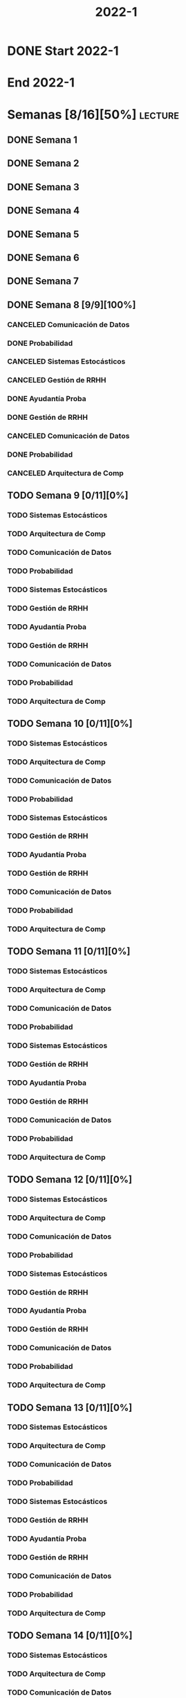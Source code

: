 #+title: 2022-1
#+FILETAGS: :university:

* DONE Start 2022-1
SCHEDULED: <2022-03-14 Mon>
* End 2022-1
SCHEDULED: <2022-07-08 Fri>
* Semanas [8/16][50%] :lecture:
** DONE Semana 1
** DONE Semana 2
** DONE Semana 3
** DONE Semana 4
** DONE Semana 5
** DONE Semana 6
** DONE Semana 7
** DONE Semana 8 [9/9][100%]
CLOSED: [2022-05-07 Sat 17:21]
:LOGBOOK:
- State "DONE"       from "TODO"       [2022-05-07 Sat 17:21]
:END:
*** CANCELED Comunicación de Datos
CLOSED: [2022-05-02 Mon 15:20] SCHEDULED: <2022-05-03 Tue 09:00-10:30>
:LOGBOOK:
- State "CANCELED"   from              [2022-05-02 Mon 15:20]
:END:
*** DONE Probabilidad
CLOSED: [2022-05-04 Wed 11:04] SCHEDULED: <2022-05-03 Tue 10:50-13:00>
:LOGBOOK:
- State "DONE"       from              [2022-05-04 Wed 11:04]
:END:
*** CANCELED Sistemas Estocásticos
CLOSED: [2022-05-02 Mon 20:28] SCHEDULED: <2022-05-03 Tue 14:30-16:40>
:LOGBOOK:
- State "CANCELED"   from              [2022-05-02 Mon 20:28]
:END:

*** CANCELED Gestión de RRHH
CLOSED: [2022-05-02 Mon 15:24] SCHEDULED: <2022-05-03 Tue 16:50-19:00>
:LOGBOOK:
- State "CANCELED"   from              [2022-05-02 Mon 15:24] \\
  Gonna have to pass this up.
:END:

*** DONE Ayudantía Proba
CLOSED: [2022-05-04 Wed 16:11] SCHEDULED: <2022-05-04 Wed 14:30-16:30>
:LOGBOOK:
- State "DONE"       from "TODO"       [2022-05-04 Wed 16:11]
:END:
*** DONE Gestión de RRHH
CLOSED: [2022-05-06 Fri 10:35] SCHEDULED: <2022-05-05 Thu 08:30-10:40>
:LOGBOOK:
- State "DONE"       from "TODO"       [2022-05-06 Fri 10:35]
:END:
*** CANCELED Comunicación de Datos
CLOSED: [2022-05-02 Mon 15:24] SCHEDULED: <2022-05-05 Thu 09:00-10:30>
:LOGBOOK:
- State "CANCELED"   from              [2022-05-02 Mon 15:24]
:END:
*** DONE Probabilidad
CLOSED: [2022-05-06 Fri 10:43] SCHEDULED: <2022-05-06 Fri 08:30-10:40>
:LOGBOOK:
- State "DONE"       from "TODO"       [2022-05-06 Fri 10:43]
:END:
*** CANCELED Arquitectura de Comp
CLOSED: [2022-05-02 Mon 15:27] SCHEDULED: <2022-05-06 Fri 12:00-13:00>
:LOGBOOK:
- State "CANCELED"   from              [2022-05-02 Mon 15:27] \\
  Workshop instead.
:END:
** TODO Semana 9 [0/11][0%]
*** TODO Sistemas Estocásticos
SCHEDULED: <2022-05-16 Mon 08:30-10:40>
*** TODO Arquitectura de Comp
SCHEDULED: <2022-05-16 Mon 16:50-19:00>
*** TODO Comunicación de Datos
SCHEDULED: <2022-05-17 Tue 09:00-10:30>
*** TODO Probabilidad
SCHEDULED: <2022-05-17 Tue 10:50-13:00>
*** TODO Sistemas Estocásticos
SCHEDULED: <2022-05-17 Tue 14:30-16:40>
*** TODO Gestión de RRHH
SCHEDULED: <2022-05-17 Tue 16:50-19:00>
*** TODO Ayudantía Proba
SCHEDULED: <2022-05-18 Wed 14:30-16:30>
*** TODO Gestión de RRHH
SCHEDULED: <2022-05-19 Thu 08:30-10:40>
*** TODO Comunicación de Datos
SCHEDULED: <2022-05-19 Thu 09:00-10:30>
*** TODO Probabilidad
SCHEDULED: <2022-05-20 Fri 08:30-10:40>
*** TODO Arquitectura de Comp
SCHEDULED: <2022-05-20 Fri 12:00-13:00>
** TODO Semana 10 [0/11][0%]
*** TODO Sistemas Estocásticos
SCHEDULED: <2022-05-23 Mon 08:30-10:40>
*** TODO Arquitectura de Comp
SCHEDULED: <2022-05-23 Mon 16:50-19:00>
*** TODO Comunicación de Datos
SCHEDULED: <2022-05-24 Tue 09:00-10:30>
*** TODO Probabilidad
SCHEDULED: <2022-05-24 Tue 10:50-13:00>
*** TODO Sistemas Estocásticos
SCHEDULED: <2022-05-24 Tue 14:30-16:40>

*** TODO Gestión de RRHH
SCHEDULED: <2022-05-24 Tue 16:50-19:00>
*** TODO Ayudantía Proba
SCHEDULED: <2022-05-25 Wed 14:30-16:30>
*** TODO Gestión de RRHH
SCHEDULED: <2022-05-26 Thu 08:30-10:40>
*** TODO Comunicación de Datos
SCHEDULED: <2022-05-26 Thu 09:00-10:30>
*** TODO Probabilidad
SCHEDULED: <2022-05-27 Fri 08:30-10:40>
*** TODO Arquitectura de Comp
SCHEDULED: <2022-05-27 Fri 12:00-13:00>
** TODO Semana 11 [0/11][0%]
*** TODO Sistemas Estocásticos
SCHEDULED: <2022-05-30 Mon 08:30-10:40>
*** TODO Arquitectura de Comp
SCHEDULED: <2022-05-30 Mon 16:50-19:00>
*** TODO Comunicación de Datos
SCHEDULED: <2022-05-31 Tue 09:00-10:30>
*** TODO Probabilidad
SCHEDULED: <2022-05-31 Tue 10:50-13:00>
*** TODO Sistemas Estocásticos
SCHEDULED: <2022-05-31 Tue 14:30-16:40>
*** TODO Gestión de RRHH
SCHEDULED: <2022-05-31 Tue 16:50-19:00>
*** TODO Ayudantía Proba
SCHEDULED: <2022-06-01 Wed 14:30-16:30>
*** TODO Gestión de RRHH
SCHEDULED: <2022-06-02 Thu 08:30-10:40>
*** TODO Comunicación de Datos
SCHEDULED: <2022-06-02 Thu 09:00-10:30>
*** TODO Probabilidad
SCHEDULED: <2022-06-03 Fri 08:30-10:40>
*** TODO Arquitectura de Comp
SCHEDULED: <2022-06-03 Fri 12:00-13:00>
** TODO Semana 12 [0/11][0%]
*** TODO Sistemas Estocásticos
SCHEDULED: <2022-06-06 Mon 08:30-10:40>
*** TODO Arquitectura de Comp
SCHEDULED: <2022-06-06 Mon 16:50-19:00>
*** TODO Comunicación de Datos
SCHEDULED: <2022-06-07 Tue 09:00-10:30>
*** TODO Probabilidad
SCHEDULED: <2022-06-07 Tue 10:50-13:00>
*** TODO Sistemas Estocásticos
SCHEDULED: <2022-06-07 Tue 14:30-16:40>
*** TODO Gestión de RRHH
SCHEDULED: <2022-06-07 Tue 16:50-19:00>
*** TODO Ayudantía Proba
SCHEDULED: <2022-06-08 Wed 14:30-16:30>
*** TODO Gestión de RRHH
SCHEDULED: <2022-06-09 Thu 08:30-10:40>
*** TODO Comunicación de Datos
SCHEDULED: <2022-06-09 Thu 09:00-10:30>
*** TODO Probabilidad
SCHEDULED: <2022-06-10 Fri 08:30-10:40>
*** TODO Arquitectura de Comp
SCHEDULED: <2022-06-10 Fri 12:00-13:00>
** TODO Semana 13 [0/11][0%]
*** TODO Sistemas Estocásticos
SCHEDULED: <2022-06-13 Mon 08:30-10:40>
*** TODO Arquitectura de Comp
SCHEDULED: <2022-06-13 Mon 16:50-19:00>
*** TODO Comunicación de Datos
SCHEDULED: <2022-06-14 Tue 09:00-10:30>
*** TODO Probabilidad
SCHEDULED: <2022-06-14 Tue 10:50-13:00>
*** TODO Sistemas Estocásticos
SCHEDULED: <2022-06-14 Tue 14:30-16:40>
*** TODO Gestión de RRHH
SCHEDULED: <2022-06-14 Tue 16:50-19:00>
*** TODO Ayudantía Proba
SCHEDULED: <2022-06-15 Wed 14:30-16:30>
*** TODO Gestión de RRHH
SCHEDULED: <2022-06-16 Thu 08:30-10:40>
*** TODO Comunicación de Datos
SCHEDULED: <2022-06-16 Thu 09:00-10:30>
*** TODO Probabilidad
SCHEDULED: <2022-06-17 Fri 08:30-10:40>
*** TODO Arquitectura de Comp
SCHEDULED: <2022-06-17 Fri 12:00-13:00>
** TODO Semana 14 [0/11][0%]
*** TODO Sistemas Estocásticos
SCHEDULED: <2022-06-20 Mon 08:30-10:40>
*** TODO Arquitectura de Comp
SCHEDULED: <2022-06-20 Mon 16:50-19:00>
*** TODO Comunicación de Datos
SCHEDULED: <2022-06-21 Tue 09:00-10:30>
*** TODO Probabilidad
SCHEDULED: <2022-06-21 Tue 10:50-13:00>
*** TODO Sistemas Estocásticos
SCHEDULED: <2022-06-21 Tue 14:30-16:40>
*** TODO Gestión de RRHH
SCHEDULED: <2022-06-21 Tue 16:50-19:00>
*** TODO Ayudantía Proba
SCHEDULED: <2022-06-22 Wed 14:30-16:30>
*** TODO Gestión de RRHH
SCHEDULED: <2022-06-23 Thu 08:30-10:40>
*** TODO Comunicación de Datos
SCHEDULED: <2022-06-23 Thu 09:00-10:30>
*** TODO Probabilidad
SCHEDULED: <2022-06-24 Fri 08:30-10:40>
*** TODO Arquitectura de Comp
SCHEDULED: <2022-06-24 Fri 12:00-13:00>
** TODO Semana 15 [0/11][0%]
*** TODO Sistemas Estocásticos
SCHEDULED: <2022-06-27 Mon 08:30-10:40>
*** TODO Arquitectura de Comp
SCHEDULED: <2022-06-27 Mon 16:50-19:00>
*** TODO Comunicación de Datos
SCHEDULED: <2022-06-28 Tue 09:00-10:30>
*** TODO Probabilidad
SCHEDULED: <2022-06-28 Tue 10:50-13:00>
*** TODO Sistemas Estocásticos
SCHEDULED: <2022-06-28 Tue 14:30-16:40>
*** TODO Gestión de RRHH
SCHEDULED: <2022-06-28 Tue 16:50-19:00>
*** TODO Ayudantía Proba
SCHEDULED: <2022-06-29 Wed 14:30-16:30>
*** TODO Gestión de RRHH
SCHEDULED: <2022-06-30 Thu 08:30-10:40>
*** TODO Comunicación de Datos
SCHEDULED: <2022-06-30 Thu 09:00-10:30>
*** TODO Probabilidad
SCHEDULED: <2022-07-01 Fri 08:30-10:40>
*** TODO Arquitectura de Comp
SCHEDULED: <2022-07-01 Fri 12:00-13:00>
** TODO Semana 16 [0/11][0%]
*** TODO Sistemas Estocásticos
SCHEDULED: <2022-07-04 Mon 08:30-10:40>
*** TODO Arquitectura de Comp
SCHEDULED: <2022-07-04 Mon 16:50-19:00>
*** TODO Comunicación de Datos
SCHEDULED: <2022-07-05 Tue 09:00-10:30>
*** TODO Probabilidad
SCHEDULED: <2022-07-05 Tue 10:50-13:00>
*** TODO Sistemas Estocásticos
SCHEDULED: <2022-07-05 Tue 14:30-16:40>
*** TODO Gestión de RRHH
SCHEDULED: <2022-07-05 Tue 16:50-19:00>
*** TODO Ayudantía Proba
SCHEDULED: <2022-07-06 Wed 14:30-16:30>
*** TODO Gestión de RRHH
SCHEDULED: <2022-07-07 Thu 08:30-10:40>
*** TODO Comunicación de Datos
SCHEDULED: <2022-07-07 Thu 09:00-10:30>
*** TODO Probabilidad
SCHEDULED: <2022-07-08 Fri 08:30-10:40>
*** TODO Arquitectura de Comp
SCHEDULED: <2022-07-08 Fri 12:00-13:00>
* Evaluaciones
** Arquitectura de Computadores
*** DONE taller 1
SCHEDULED: <2022-04-29 Fri>
*** DONE taller 2
CLOSED: [2022-05-06 Fri 11:19] SCHEDULED: <2022-05-06 Fri 12:00-13:00>
:LOGBOOK:
- State "DONE"       from "NEXT"       [2022-05-06 Fri 11:19]
- State "NEXT"       from "TODO"       [2022-05-04 Wed 12:18]
:END:
** Comunicación de Datos
*** DONE prueba1
CLOSED: [2022-05-06 Fri 20:34] SCHEDULED: <2022-05-06 Fri 18:00-19:00>
:LOGBOOK:
- State "DONE"       from "NEXT"       [2022-05-06 Fri 20:34]
- State "NEXT"       from "TODO"       [2022-05-04 Wed 12:18]
:END:
** Probabilidad y Estadística
*** DONE prueba 1 (25%)
CLOSED: [2022-04-23 Sat 22:27] SCHEDULED: <2022-04-20 Wed 10:50>
:LOGBOOK:
- State "DONE"       from              [2022-04-23 Sat 22:27]
:END:
- Apr 20
*** NEXT prueba 2 (35%)
SCHEDULED: <2022-06-03 Fri 10:50>
:LOGBOOK:
- State "NEXT"       from "TODO"       [2022-05-04 Wed 12:18]
:END:
- Con computador.
- Jun 03
*** TODO prueba 3 (40%)
SCHEDULED: <2022-07-06 Wed 10:50>
- Jul 06
** Sistemas Estocásticos
*** Certámenes
**** DONE Certamen 1
CLOSED: [2022-05-04 Wed 11:04] SCHEDULED: <2022-05-03 Tue 16:50-19:00>
:LOGBOOK:
- State "DONE"       from              [2022-05-04 Wed 11:04]
:END:
- Mayo 3

**** TODO Certamen 2
SCHEDULED: <2022-06-21 Tue>
*** Tests
**** DONE Test1
CLOSED: [2022-04-11 Mon 11:33] SCHEDULED: <2022-04-04 Mon 08:30-10:40>
:LOGBOOK:
- State "DONE"       from              [2022-04-11 Mon 11:33]
:END:
**** DONE Test2
CLOSED: [2022-04-23 Sat 22:28] SCHEDULED: <2022-04-22 Fri>
:LOGBOOK:
- State "DONE"       from              [2022-04-23 Sat 22:28]
:END:
- Era el 19/04 pero ahora es 22.
- Guía para la casa.
- De viernes a sábado.
- De a 3.

- No bivariados.

**** NEXT Test3
SCHEDULED: <2022-05-26 Thu>
:LOGBOOK:
- State "NEXT"       from "TODO"       [2022-05-04 Wed 12:18]
:END:
- Mayo 26

**** TODO Test4
SCHEDULED: <2022-06-15 Wed>
- Junio 15

** Gestión de RRHH
*** DONE Prueba1
CLOSED: [2022-05-01 Sun 15:22] SCHEDULED: <2022-04-28 Thu 08:30>
:LOGBOOK:
- State "DONE"       from              [2022-05-01 Sun 15:22]
:END:
- 25%
- 28 abril.
*** TODO Prueba2
SCHEDULED: <2022-06-30 Thu 08:30>
- 20%
- 30 abril.
*** NEXT Promedio de tareas y controles
SCHEDULED: <2022-06-07 Tue 16:50>
- 30%
- 07 junio
*** Trabajo grupal
SCHEDULED: <2022-07-05 Tue 16:50>
- 25%
- 05 julio
*** DONE Taller grupal en clase: formación perfiles
CLOSED: [2022-04-23 Sat 22:28] SCHEDULED: <2022-04-19 Tue>
:LOGBOOK:
- State "DONE"       from              [2022-04-23 Sat 22:28]
:END:
- abril 19.
- leer documento en campus previamente.
* Local variables :noexport:
# Local Variables:
# ispell-local-dictionary: "espanol"
# End:
